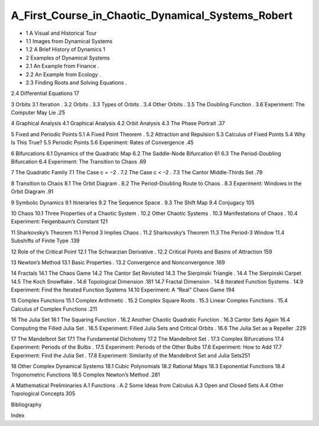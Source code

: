 A_First_Course_in_Chaotic_Dynamical_Systems_Robert
==================================================

* 1 A Visual and Historical Tour
* 1.1 Images from Dynamical Systems        
* 1.2 A Brief History of Dynamics         1

* 2 Examples of Dynamical Systems
* 2.1 An Example from Finance          .
* 2.2 An Example from Ecology          .
* 2.3 Finding Roots and Solving Equations       .
2.4 Diﬀerential Equations           17

3 Orbits
3.1 Iteration               .
3.2 Orbits                .
3.3 Types of Orbits             .
3.4 Other Orbits              .
3.5 The Doubling Function           .
3.6 Experiment: The Computer May Lie       .25

4 Graphical Analysis
4.1 Graphical Analysis            
4.2 Orbit Analysis             
4.3 The Phase Portrait            .37

5 Fixed and Periodic Points
5.1 A Fixed Point Theorem           .
5.2 Attraction and Repulsion          
5.3 Calculus of Fixed Points          
5.4 Why Is This True?            
5.5 Periodic Points             
5.6 Experiment: Rates of Convergence        .45

6 Bifurcations
6.1 Dynamics of the Quadratic Map        
6.2 The Saddle-Node Bifurcation         61
6.3 The Period-Doubling Bifurcation        
6.4 Experiment: The Transition to Chaos       .69

7 The Quadratic Family
7.1 The Case c = −2             .
7.2 The Case c < –2             .
7.3 The Cantor Middle-Thirds Set         .79

8 Transition to Chaos
8.1 The Orbit Diagram            .
8.2 The Period-Doubling Route to Chaos       .
8.3 Experiment: Windows in the Orbit Diagram     .91

9 Symbolic Dynamics
9.1 Itineraries              
9.2 The Sequence Space            .
9.3 The Shift Map             
9.4 Conjugacy              105

10 Chaos
10.1 Three Properties of a Chaotic System       .
10.2 Other Chaotic Systems           .
10.3 Manifestations of Chaos           .
10.4 Experiment: Feigenbaum’s Constant       121

11 Sharkovsky’s Theorem
11.1 Period 3 Implies Chaos           .
11.2 Sharkovsky’s Theorem           
11.3 The Period-3 Window           
11.4 Subshifts of Finite Type           .139

12 Role of the Critical Point
12.1 The Schwarzian Derivative          .
12.2 Critical Points and Basins of Attraction      159

13 Newton’s Method
13.1 Basic Properties             .
13.2 Convergence and Nonconvergence        .169

14 Fractals
14.1 The Chaos Game            
14.2 The Cantor Set Revisited          
14.3 The Sierpinski Triangle           .
14.4 The Sierpinski Carpet           
14.5 The Koch Snowﬂake            .
14.6 Topological Dimension           .181
14.7 Fractal Dimension            .
14.8 Iterated Function Systems          .
14.9 Experiment: Find the Iterated Function Systems   
14.10 Experiment: A “Real” Chaos Game       194

15 Complex Functions
15.1 Complex Arithmetic            .
15.2 Complex Square Roots           .
15.3 Linear Complex Functions          .
15.4 Calculus of Complex Functions         .211

16 The Julia Set
16.1 The Squaring Function           .
16.2 Another Chaotic Quadratic Function       .
16.3 Cantor Sets Again            
16.4 Computing the Filled Julia Set         .
16.5 Experiment: Filled Julia Sets and Critical Orbits    .
16.6 The Julia Set as a Repeller          .229

17 The Mandelbrot Set
17.1 The Fundamental Dichotomy         
17.2 The Mandelbrot Set            .
17.3 Complex Bifurcations           
17.4 Experiment: Periods of the Bulbs        .
17.5 Experiment: Periods of the Other Bulbs      
17.6 Experiment: How to Add          
17.7 Experiment: Find the Julia Set         .
17.8 Experiment: Similarity of the Mandelbrot Set and Julia Sets251

18 Other Complex Dynamical Systems
18.1 Cubic Polynomials            
18.2 Rational Maps             
18.3 Exponential Functions           
18.4 Trigonometric Functions          
18.5 Complex Newton’s Method          .281

A Mathematical Preliminaries
A.1 Functions               .
A.2 Some Ideas from Calculus          
A.3 Open and Closed Sets           
A.4 Other Topological Concepts         305

Bibliography

Index

